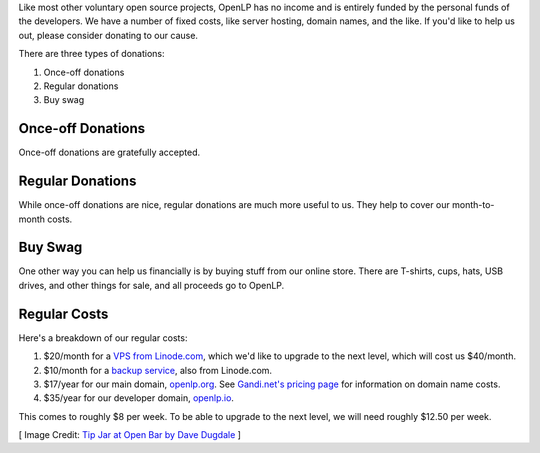 .. title: Donate to OpenLP
.. slug: donate
.. date: 2015-10-03 20:31:32 UTC
.. type: text
.. previewimage: /cover-images/donate.jpg

Like most other voluntary open source projects, OpenLP has no income and is entirely funded by the personal funds of
the developers. We have a number of fixed costs, like server hosting, domain names, and the like. If you'd like to
help us out, please consider donating to our cause.

There are three types of donations:

1. Once-off donations
2. Regular donations
3. Buy swag

Once-off Donations
^^^^^^^^^^^^^^^^^^

Once-off donations are gratefully accepted.

.. raw:: html

    <div id="error-alert" class="alert alert-danger hidden" role="alert">
      <button type="button" class="close" data-dismiss="alert" aria-label="Close"><span aria-hidden="true">&times;</span></button>
      <p><strong>Error:</strong> <span id="error-message"></span></p>
    </div>
    <div id="success-alert" class="alert alert-success hidden" role="alert">
      <button type="button" class="close" data-dismiss="alert" aria-label="Close"><span aria-hidden="true">&times;</span></button>
      <p id="success-message"></p>
    </div>
    <div class="clearfix">
      <div class="col-lg-4 col-md-4 col-sm-6 col-xs-12">  
        <h3>PayPal <small>(Preferred)</small></h3>
        <p>You can donate via PayPal buy clicking the button.</p>
        <p class="small text-info">You will be guided to create a PayPal account if you don't have one already.</p>
        <p><a class="btn btn-primary" href="https://paypal.me/raoulsnyman"><i class="fa fa-fw fa-paypal"></i> Donate via PayPal</a></p>
      </div>
      <div class="col-lg-4 col-md-4 col-sm-6 col-xs-12">  
        <h3>Bitcoin</h3>
        <p>Donate to us via Bitcoin using the address below.</p>
        <div class="input-group">
          <span class="input-group-addon"><i class="fa fa-fw fa-btc"></i></span>
          <input class="form-control type="text" value="1Hcuk8eX485NmfjUoPNSpJWci22FwuXJjV" readonly>
        </div>
      </div>
      <div class="col-lg-4 col-md-4 col-sm-6 col-xs-12">  
        <h3>Credit Card</h3>
        <p>We also accept donations via debit or credit card.</p>
        <form id="donate" class="form" role="form" action="donate-cc.php" method="POST">
          <input type="hidden" name="token" id="token">
          <input type="hidden" name="return-url" id="return-url">
          <div class="form-group">
            <label class="sr-only" for="donate-amount">Amount</label>
            <div class="input-group">
              <span class="input-group-addon">$</span>
              <input type="number" value="10" class="form-control" name="amount" id="amount">
              <span class="input-group-addon">.00</span>
            </div>
          </div>
          <div class="form-group">
            <button type="submit" id="donate-button" class="btn btn-primary"><i class="fa fa-fw fa-credit-card"></i> Donate to OpenLP</button>
            <div class="pull-right">
              <a href="https://stripe.com" title="Credit card donations processed by Stripe"><img src="/images/powered_by_stripe.png" alt="Credit card donations processed by Stripe"></a>
            </div>
          </div>
        </form>
      </div>
    </div>
    <hr>

Regular Donations
^^^^^^^^^^^^^^^^^
While once-off donations are nice, regular donations are much more useful to us. They help to cover our month-to-month
costs.

.. raw:: html

    <div class="clearfix">
      <div class="col-lg-4 col-md-4 col-sm-6 col-xs-12">  
        <h3>Gratipay <small>(Preferred)</small></h3>
        <p>PayPal-based automated donation service.</p>
        <p><img src="https://img.shields.io/gratipay/team/openlp.svg"></p>
        <p><a class="btn btn-primary" href="https://gratipay.com/openlp"><i class="fa fa-fw fa-gratipay"></i> Support via Gratipay</a></p>
      </div>
      <div class="col-lg-4 col-md-4 col-sm-6 col-xs-12">  
        <h3>Bitcoin</h3>
        <p>We don't currently have automated Bitcoin donations, but you're welcome to use Bitcoin.</p>
        <div class="input-group">
          <span class="input-group-addon"><i class="fa fa-fw fa-btc"></i></span>
          <input class="form-control type="text" value="1Hcuk8eX485NmfjUoPNSpJWci22FwuXJjV" readonly>
        </div>
      </div>
      <div class="col-lg-4 col-md-4 col-sm-6 col-xs-12">  
        <h3>Credit Card</h3>
        <p>We are currently investigating an option for automated debit or credit card donations.<p>
      </div>
    </div>

.. raw:: html

    <hr>

Buy Swag
^^^^^^^^
One other way you can help us financially is by buying stuff from our online store. There are T-shirts, cups, hats,
USB drives, and other things for sale, and all proceeds go to OpenLP.

.. raw:: html

    <p><a href="https://www.zazzle.com/openlp" class="btn btn-primary"><i class="fa fa-fw fa-shopping-basket"></i> Buy Some Swag</a></p>
    <hr>

Regular Costs
^^^^^^^^^^^^^
Here's a breakdown of our regular costs:

1. $20/month for a `VPS from Linode.com`_, which we'd like to upgrade to the next level, which will cost us $40/month.
2. $10/month for a `backup service`_, also from Linode.com.
3. $17/year for our main domain, `openlp.org`_. See `Gandi.net's pricing page`_ for information on domain name costs.
4. $35/year for our developer domain, `openlp.io`_.

This comes to roughly $8 per week. To be able to upgrade to the next level, we will need roughly $12.50 per week.


[ Image Credit: `Tip Jar at Open Bar by Dave Dugdale`_ ]

.. _VPS from Linode.com: https://www.linode.com/pricing
.. _backup service: https://www.linode.com/backups
.. _Gandi.net's pricing page: https://www.gandi.net/domain/price/info
.. _openlp.org: https://openlp.org/
.. _openlp.io: https://openlp.io/
.. _Tip Jar at Open Bar by Dave Dugdale: https://www.flickr.com/photos/davedugdale/5025601209/


